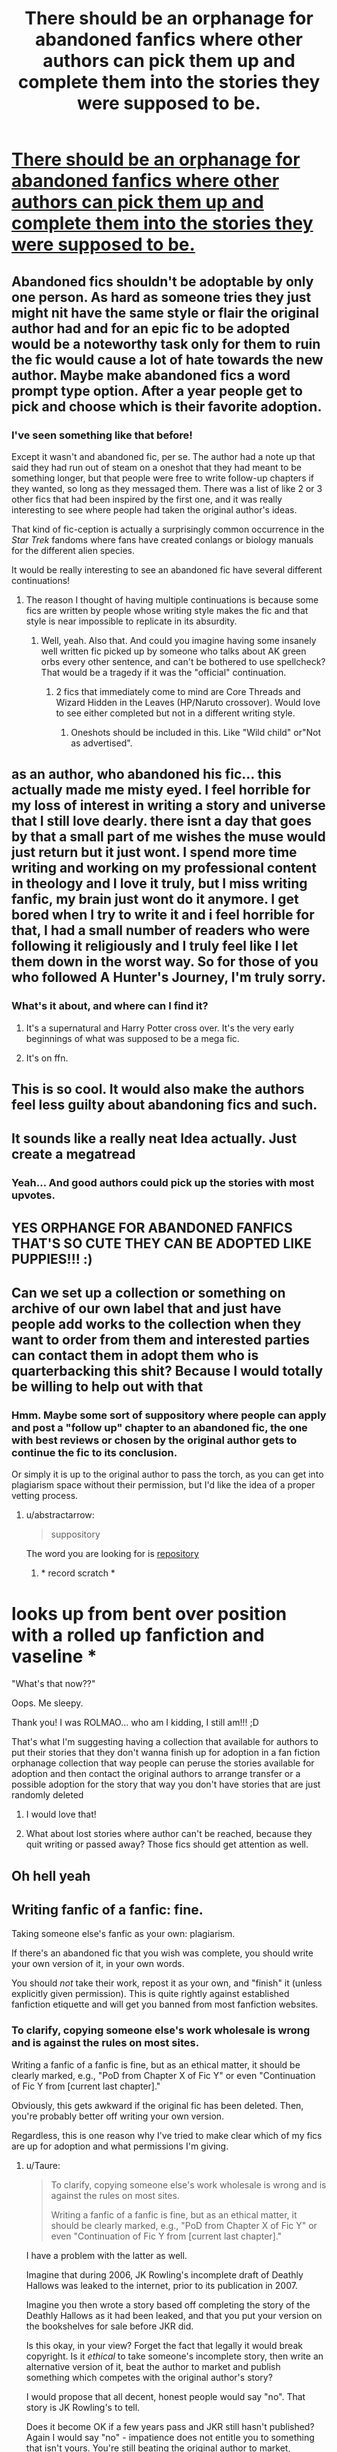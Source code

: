 #+TITLE: There should be an orphanage for abandoned fanfics where other authors can pick them up and complete them into the stories they were supposed to be.

* [[/r/Showerthoughts/comments/3eeydn/there_should_be_an_orphanage_for_abandoned/][There should be an orphanage for abandoned fanfics where other authors can pick them up and complete them into the stories they were supposed to be.]]
:PROPERTIES:
:Author: skp777
:Score: 873
:DateUnix: 1600050981.0
:DateShort: 2020-Sep-14
:END:

** Abandoned fics shouldn't be adoptable by only one person. As hard as someone tries they just might nit have the same style or flair the original author had and for an epic fic to be adopted would be a noteworthy task only for them to ruin the fic would cause a lot of hate towards the new author. Maybe make abandoned fics a word prompt type option. After a year people get to pick and choose which is their favorite adoption.
:PROPERTIES:
:Author: Bromm18
:Score: 162
:DateUnix: 1600058808.0
:DateShort: 2020-Sep-14
:END:

*** I've seen something like that before!

Except it wasn't and abandoned fic, per se. The author had a note up that said they had run out of steam on a oneshot that they had meant to be something longer, but that people were free to write follow-up chapters if they wanted, so long as they messaged them. There was a list of like 2 or 3 other fics that had been inspired by the first one, and it was really interesting to see where people had taken the original author's ideas.

That kind of fic-ception is actually a surprisingly common occurrence in the /Star Trek/ fandoms where fans have created conlangs or biology manuals for the different alien species.

It would be really interesting to see an abandoned fic have several different continuations!
:PROPERTIES:
:Author: Reguluscalendula
:Score: 75
:DateUnix: 1600060734.0
:DateShort: 2020-Sep-14
:END:

**** The reason I thought of having multiple continuations is because some fics are written by people whose writing style makes the fic and that style is near impossible to replicate in its absurdity.
:PROPERTIES:
:Author: Bromm18
:Score: 29
:DateUnix: 1600060847.0
:DateShort: 2020-Sep-14
:END:

***** Well, yeah. Also that. And could you imagine having some insanely well written fic picked up by someone who talks about AK green orbs every other sentence, and can't be bothered to use spellcheck? That would be a tragedy if it was the "official" continuation.
:PROPERTIES:
:Author: Reguluscalendula
:Score: 31
:DateUnix: 1600061063.0
:DateShort: 2020-Sep-14
:END:

****** 2 fics that immediately come to mind are Core Threads and Wizard Hidden in the Leaves (HP/Naruto crossover). Would love to see either completed but not in a different writing style.
:PROPERTIES:
:Author: Bromm18
:Score: 8
:DateUnix: 1600061197.0
:DateShort: 2020-Sep-14
:END:

******* Oneshots should be included in this. Like "Wild child" or"Not as advertised".
:PROPERTIES:
:Author: Adanor79
:Score: 1
:DateUnix: 1600764492.0
:DateShort: 2020-Sep-22
:END:


** as an author, who abandoned his fic... this actually made me misty eyed. I feel horrible for my loss of interest in writing a story and universe that I still love dearly. there isnt a day that goes by that a small part of me wishes the muse would just return but it just wont. I spend more time writing and working on my professional content in theology and I love it truly, but I miss writing fanfic, my brain just wont do it anymore. I get bored when I try to write it and i feel horrible for that, I had a small number of readers who were following it religiously and I truly feel like I let them down in the worst way. So for those of you who followed A Hunter's Journey, I'm truly sorry.
:PROPERTIES:
:Author: Lucien_Lachanse
:Score: 97
:DateUnix: 1600058849.0
:DateShort: 2020-Sep-14
:END:

*** What's it about, and where can I find it?
:PROPERTIES:
:Author: I_H4T3_MOND4Y
:Score: 1
:DateUnix: 1600415721.0
:DateShort: 2020-Sep-18
:END:

**** It's a supernatural and Harry Potter cross over. It's the very early beginnings of what was supposed to be a mega fic.
:PROPERTIES:
:Author: Lucien_Lachanse
:Score: 1
:DateUnix: 1600432988.0
:DateShort: 2020-Sep-18
:END:


**** It's on ffn.
:PROPERTIES:
:Author: Lucien_Lachanse
:Score: 1
:DateUnix: 1600433007.0
:DateShort: 2020-Sep-18
:END:


** This is so cool. It would also make the authors feel less guilty about abandoning fics and such.
:PROPERTIES:
:Author: BriannasNZ
:Score: 64
:DateUnix: 1600055403.0
:DateShort: 2020-Sep-14
:END:


** It sounds like a really neat Idea actually. Just create a megatread
:PROPERTIES:
:Author: ErinTesden
:Score: 30
:DateUnix: 1600056979.0
:DateShort: 2020-Sep-14
:END:

*** Yeah... And good authors could pick up the stories with most upvotes.
:PROPERTIES:
:Author: VeryAnonymousIndian
:Score: 19
:DateUnix: 1600057883.0
:DateShort: 2020-Sep-14
:END:


** YES ORPHANGE FOR ABANDONED FANFICS THAT'S SO CUTE THEY CAN BE ADOPTED LIKE PUPPIES!!! :)
:PROPERTIES:
:Score: 50
:DateUnix: 1600056258.0
:DateShort: 2020-Sep-14
:END:


** Can we set up a collection or something on archive of our own label that and just have people add works to the collection when they want to order from them and interested parties can contact them in adopt them who is quarterbacking this shit? Because I would totally be willing to help out with that
:PROPERTIES:
:Author: pygmypuffonacid
:Score: 20
:DateUnix: 1600059733.0
:DateShort: 2020-Sep-14
:END:

*** Hmm. Maybe some sort of suppository where people can apply and post a "follow up" chapter to an abandoned fic, the one with best reviews or chosen by the original author gets to continue the fic to its conclusion.

Or simply it is up to the original author to pass the torch, as you can get into plagiarism space without their permission, but I'd like the idea of a proper vetting process.
:PROPERTIES:
:Author: Poonchow
:Score: 11
:DateUnix: 1600064960.0
:DateShort: 2020-Sep-14
:END:

**** u/abstractarrow:
#+begin_quote
  suppository
#+end_quote

The word you are looking for is [[https://youtu.be/tQNMEq6E5Ic?t=28s][repository]]
:PROPERTIES:
:Author: abstractarrow
:Score: 23
:DateUnix: 1600072026.0
:DateShort: 2020-Sep-14
:END:

***** * record scratch *

* looks up from bent over position with a rolled up fanfiction and vaseline *

"What's that now??"
:PROPERTIES:
:Author: asifbaig
:Score: 34
:DateUnix: 1600072547.0
:DateShort: 2020-Sep-14
:END:


***** Oops. Me sleepy.
:PROPERTIES:
:Author: Poonchow
:Score: 6
:DateUnix: 1600073377.0
:DateShort: 2020-Sep-14
:END:


***** Thank you! I was ROLMAO... who am I kidding, I still am!!! ;D
:PROPERTIES:
:Score: 1
:DateUnix: 1600303488.0
:DateShort: 2020-Sep-17
:END:


**** That's what I'm suggesting having a collection that available for authors to put their stories that they don't wanna finish up for adoption in a fan fiction orphanage collection that way people can peruse the stories available for adoption and then contact the original authors to arrange transfer or a possible adoption for the story that way you don't have stories that are just randomly deleted
:PROPERTIES:
:Author: pygmypuffonacid
:Score: 6
:DateUnix: 1600065550.0
:DateShort: 2020-Sep-14
:END:

***** I would love that!
:PROPERTIES:
:Author: Just_a_Lurker2
:Score: 1
:DateUnix: 1600150368.0
:DateShort: 2020-Sep-15
:END:


***** What about lost stories where author can't be reached, because they quit writing or passed away? Those fics should get attention as well.
:PROPERTIES:
:Author: Adanor79
:Score: 1
:DateUnix: 1600765244.0
:DateShort: 2020-Sep-22
:END:


** Oh hell yeah
:PROPERTIES:
:Author: wolfdemon1235
:Score: 11
:DateUnix: 1600052900.0
:DateShort: 2020-Sep-14
:END:


** Writing fanfic of a fanfic: fine.

Taking someone else's fanfic as your own: plagiarism.

If there's an abandoned fic that you wish was complete, you should write your own version of it, in your own words.

You should /not/ take their work, repost it as your own, and "finish" it (unless explicitly given permission). This is quite rightly against established fanfiction etiquette and will get you banned from most fanfiction websites.
:PROPERTIES:
:Author: Taure
:Score: 36
:DateUnix: 1600063503.0
:DateShort: 2020-Sep-14
:END:

*** To clarify, copying someone else's work wholesale is wrong and is against the rules on most sites.

Writing a fanfic of a fanfic is fine, but as an ethical matter, it should be clearly marked, e.g., "PoD from Chapter X of Fic Y" or even "Continuation of Fic Y from [current last chapter]."

Obviously, this gets awkward if the original fic has been deleted. Then, you're probably better off writing your own version.

Regardless, this is one reason why I've tried to make clear which of my fics are up for adoption and what permissions I'm giving.
:PROPERTIES:
:Author: TheWhiteSquirrel
:Score: 11
:DateUnix: 1600099778.0
:DateShort: 2020-Sep-14
:END:

**** u/Taure:
#+begin_quote
  To clarify, copying someone else's work wholesale is wrong and is against the rules on most sites.

  Writing a fanfic of a fanfic is fine, but as an ethical matter, it should be clearly marked, e.g., "PoD from Chapter X of Fic Y" or even "Continuation of Fic Y from [current last chapter]."
#+end_quote

I have a problem with the latter as well.

Imagine that during 2006, JK Rowling's incomplete draft of Deathly Hallows was leaked to the internet, prior to its publication in 2007.

Imagine you then wrote a story based off completing the story of the Deathly Hallows as it had been leaked, and that you put your version on the bookshelves for sale before JKR did.

Is this okay, in your view? Forget the fact that legally it would break copyright. Is it /ethical/ to take someone's incomplete story, then write an alternative version of it, beat the author to market and publish something which competes with the original author's story?

I would propose that all decent, honest people would say "no". That story is JK Rowling's to tell.

Does it become OK if a few years pass and JKR still hasn't published? Again I would say "no" - impatience does not entitle you to something that isn't yours. You're still beating the original author to market, meaning that you're supplanting their right to tell their story they way they wanted it to be told.

Even if you don't copy JKR's text and just pick up where the incomplete draft left off, even if you clearly say that the original story idea was JK Rowling's, your version is still on the shelves, competing with JKR's as-yet-unpublished version.

This is basically what a WIP fanfiction is. Authors are inviting readers into their creative process, allowing them to see a story as it is in the process of being written. In return they get feedback which hopefully improves the story. What readers are reading is an incomplete draft. If another person takes that incomplete draft and continues it, even if they do so with credit, what they have done is create a story which exists in competition with the original, beating the original author to market.

The difference between (i) writing a fanfic of a fanfic and (ii) completing someone else's story is the difference between (i) writing a post-DH story and (ii) completing JKR's unfinished DH draft and beating her to market.
:PROPERTIES:
:Author: Taure
:Score: 2
:DateUnix: 1600155327.0
:DateShort: 2020-Sep-15
:END:

***** I see writing a continuation more as writing a post-HBP fic before DH was published. No, it's not stepping on JKR's toes as regards the actual draft, but the story was /always/ meant to be all 7 books, and it was still unfinished.

It's not really going to compete with it, either. Fans who read and wrote fanfics still bought DH, and fans of an abandoned fic will still come back to it if and when it updates. Now, the continuation may get more exposure with /new/ readers. Because of this, I think the author has an ethical obligation to inform their readers if the original updates. The new author should also respect the original author's wishes if they want it taken down.

Also, the original question was about /abandoned/ fics. For a fic where the author has been totally radio silent--no update on any story, no profile updates, no social media posts (if applicable) for 2+ years, with few-to-no prospects for getting a response from them--I would say it's fair game.

Now, this can still get awkward if the original author ever comes back. In fact, I can only think of one story where I've seen a true continuation done at all successfully. That was /The Marriage Stone/, which had two different full-length continuations, the more recent of which ended messily, but that was a weird one because everyone thought the original author was /dead/. There's not much you can do about something like that.

But my counterexample is /Following the Phoenix/, which was technically a PoD fic for HPMOR, but it /felt/ like a continuation (I'd forgotten it wasn't) because it started 90% of the way through the then-published chapters and rapidly outpaced the original, which was only being updated slowly. Plus, it was by far the best spinoff of that story. Should that author have waited for the original to catch up?

My feeling is that as a courtesy, you should always /try/ to get in touch with the original author and should /definitely/ respect their wishes if they respond. But at the same time, if someone wrote a continuation of /Animagus at War/ right now (not copying my words, of course), I'd be a little annoyed they didn't consult me, but as soon as I post the next chapter, it would become "PoD from Chapter 28", and I'd regard it the same as any other spinoff. I can understand if you feel differently, though.
:PROPERTIES:
:Author: TheWhiteSquirrel
:Score: 4
:DateUnix: 1600193851.0
:DateShort: 2020-Sep-15
:END:


*** Most don't know what a DMCA is and how it can get them banned from their favorite fanfic site. I've written about a hundred of them over my time to get my fics taken down from various places. It not only gets their fics downed, but them banned and a nastygram from me.

Taking over someone's fic without permission is plagiarism and that gets you a ban hammer. If the author allows you to take it over, fine. Just make sure you get documentation to prove it.. If you take it without permission and an author's fans find it...woo Nellie, you are in for it! Not only do they tend to dogpile you, but they then find the author and then the real 'fun' begins.

General rule: don't steal fics, even if you just want to post the fic on a site the author doesn't want it on and you give credit. Definitely don't take over an 'abandoned' fic. You don't know if the author is still around. You do and your pen name will end up blasted all over the web as a plagiarist (depending on what you use as a pen name that can affect you IRL as well for years to come) and will prolly get the ban hammer dropped on you for it.
:PROPERTIES:
:Author: ThatMater
:Score: 14
:DateUnix: 1600076557.0
:DateShort: 2020-Sep-14
:END:


*** I agree. I'm kinda shocked you got downvoted. It's weird how people think just because it's fanfiction that they can steal work. Fanfic authors are still authors, and vast majority of these authors write fics for free for us readers. It's like if someone drew incomplete fanart and you just took it and drew over it.

I love this idea, but I could only get behind it if the original author of said abandon fics gives permission for it. I assumed that was a given, but based on people's seeming disagreement, apparently it's not... It would be cool if with this "orphanage" there would be a way for authors to place their own fic in there with the understanding anyone can then pick it up (and not, as some might think, just pick up a work they see is abandoned and assume the author won't respond to a message or is immediately okay with it).

[And on that note, I know some authors who have long hiatuses but don't intend to abandon a fic and don't like someone to continue it from the point it was left off. So it's always best not to assume on the author's behalf.]
:PROPERTIES:
:Author: fireflii
:Score: 18
:DateUnix: 1600065655.0
:DateShort: 2020-Sep-14
:END:

**** Very true! I'm on a hiatus right now due to IRL crap of a medical nature, but I have all my notes and know where I'm going. Just need all the crap to stop so I can get my head back in the game to do this. Doesn't mean they are abandoned. Also, in one of the ancient fandoms I'm in, one of the popular authors just came back after almost a decade to take on finishing one of her most beloved fics and is cranking it out. Stopped doesn't mean abandoned!
:PROPERTIES:
:Author: ThatMater
:Score: 13
:DateUnix: 1600076862.0
:DateShort: 2020-Sep-14
:END:


*** Some real assholes in here, downvoting you for guess what common decency. You have it right, idiots elsewhere.
:PROPERTIES:
:Author: therlwl
:Score: 8
:DateUnix: 1600064935.0
:DateShort: 2020-Sep-14
:END:

**** Ultimately it stems from an attitude of entitlement. "It's okay to take people's stuff if I really want it."

The common argument in support of the entitlement attitude is something like "all fanfiction is plagiaristic in nature; we're all stealing from JKR".

But this is just a bad argument on many levels.

1. As a fanfiction writer, you should not be using JKR's words/adopting passages of the HP books as part of your stories. If your story covers a scene which occurred in canon, you should be putting it into your own words.

2. More broadly, fanfiction is not in competition with canon and therefore it has a different moral character. Posting a fanfiction does not reduce JKR's authority over the HP universe, her right to tell the "true" version of the HP story, or undermine her sales. Conversely, if you "continue" an abandoned fanfic, you /are/ taking away from the original writer: you're taking their views, favourites, reviews etc., and you're supplanting that author as the authoritative voice as to the "true" version of that story.

3. Fanfiction is a community which is characterised by solidarity and respect between its members. It is not a community of naked greed and entitlement, but rather a community where people act out of kindness and support for the writers who give their time and talent for free for the entertainment of all. The relationship between two fanfic writers is not the same as the relationship between one fanfic writer and JKR. Fanfic authors act with solidarity towards each other and this is principally reflected in the way they respect each others' wishes regarding their creative output. If an author is okay with you adopting their works, they will say so (see: Raining Ink).
:PROPERTIES:
:Author: Taure
:Score: 17
:DateUnix: 1600065755.0
:DateShort: 2020-Sep-14
:END:

***** I somewhat agreed with your original post but now I feel the need to speak.

While I'd argue not plagiaristic (the Tags would give credit I'd argue) fanfiction does violate copyright. This is why it's a debate and authors are allowed to go to a site like FanFiction.Net and tell them to take down everything relating to their IPs. JK Rowling likes fanfiction (as stated in interviews) and is one of the biggest supporters of it. Whereas an author like George RR Martin has said in interviews that he feels fanfiction should not be allowed to exist.

Now for your points.

1. I agree, you shouldn't be taking things word for word. However, just putting something in your own words doesn't solve copyright issues, and it's still the same work.

2. Two has two main points and I'll comment separately.

Fanfiction is a violation of copyright because it's close enough to be in competition with canon. Much closer than anything else. The reduction of value is why courts have ruled in favour of authors previously and why authors take issue with fanfiction. It desensitizes the audience to the brand because of exposure. Disney used a similar effect with the 7 year cycle of its movies on disc.

The only time someone supplants the author is if the author hands it over in form of saying they do. Also many abandoned fics I've come across are accompanied by an abandoned account. Nevertheless, the issue would be resolved by saying in the first chapter “this is continuation of x fanfic and assumes you've read up to chapter y” which is what should be done imo anyway.

1. I don't actually see how this helps you're point against the plagiarism argument. The main thing I disagree with here is that we treat each other differently than we treat JK Rowling. The main difference I see is that we say her books are established canon (followed by other things depending on personal opinions) and when we criticize her we call her out versus when we criticize fanfiction authors we call out things they do (literally anything done with Snape/Ron for example).

I think my opinion on the matter was made clear in the second half of 2. I think anyone should be able to continue anything they want, just do it in that manner. Then it's a continuation fanfic of a fanfic.
:PROPERTIES:
:Author: Z_Man3213
:Score: 8
:DateUnix: 1600106844.0
:DateShort: 2020-Sep-14
:END:

****** To be clear, my argument was an ethical not legal one.
:PROPERTIES:
:Author: Taure
:Score: 3
:DateUnix: 1600107620.0
:DateShort: 2020-Sep-14
:END:


***** - 4. You are NOT putting your writing into the same context as the material you are writing a fanfic of when you are writing fanfic of a commercially published book, tv show or movie. On the other hand, you are VERY MUCH putting your own writing into the same context you are taking from by plagiarising/stealing/adopting other fanfics.

Or to put it in simpler terms, you are pissing into the pond you are drinking from.
:PROPERTIES:
:Author: Krististrasza
:Score: 0
:DateUnix: 1600121083.0
:DateShort: 2020-Sep-15
:END:


** I always wonder what the etiquette is on picking up an abandoned story. There's a really great Drarry fic on [[https://FF.NEt][FF.]]net that never got finished, and it's been /years/ since the author has updated (updated anything, not just that story.) I don't know if something happened to the author or if they just lost their muse/ lost interest, so I can't ask them if they'd be okay if I tried to do stuff with it.
:PROPERTIES:
:Author: xoemily
:Score: 14
:DateUnix: 1600059196.0
:DateShort: 2020-Sep-14
:END:

*** I'd message them anyway. Could be they dropped off fanfic universe but still actively use the E-mail attached to the account. Sometimes you can search their name and find them elsewhere, too. But I think it's most respectful to only pick up an abandoned story if the author gives express permission. If not, then you could always write a fic inspired by theirs. :)
:PROPERTIES:
:Author: fireflii
:Score: 17
:DateUnix: 1600065745.0
:DateShort: 2020-Sep-14
:END:

**** The problem is that FFN no longer sends email notifications of DMs because of spam. If they don't go on the site anymore, they might never know.
:PROPERTIES:
:Author: TheWhiteSquirrel
:Score: 7
:DateUnix: 1600099994.0
:DateShort: 2020-Sep-14
:END:

***** Oh wow, I had no idea they changed that. :O Thanks for letting me know. That's really unfortunate. :/ I wonder if that will be changed back at some point... or maybe some option to select "Send me E-mail notifications for all direct messages" or "Don't send me E-mail notifications for possible spam" (like a filter basically). Then again, I'm not sure how common spam is via DM...

I'm pretty sure notifications via reviews are still on, though (if selected), because I reviewed one of my friend's fic and he did get the E-mail for that. But I think that would require they have E-mail notifications on to begin with. All in all, it sounds like it's really up to chance. But it's always worth trying in my opinion.
:PROPERTIES:
:Author: fireflii
:Score: 5
:DateUnix: 1600121432.0
:DateShort: 2020-Sep-15
:END:


** I like the sentiment, but too often someone takes up someone else's fanfic with the author's permission & the promise to write further; upload all the >100k of the original author, post one, maybe 2 chapters of their own, and leave it to die as well. I get why fanfic authors get pissed of with that kind of nonsense and don't want that to happen to their baby.

Write a fanfic to someone's fanfic if you must, give them a heads up & tribute it to them. The way people write Mr Black fics to Rorschach's Blot's Make A Wish, or the way someone made a beautiful companion piece to Miranda Flairgold's A Second Chance At Life from Draco's pov after he's been captured by the vampire.

Ao3 even has a option to dedicate or gift fics to people if you wish to do so. But don't go and try to make someone else's baby your own when you probably don't belong to those 5% of fanfic authors that we all love and respect because they write that much better than we do.

That said; Steal concepts, pairings or settings if you must; that is how fanon is born or developed.
:PROPERTIES:
:Author: bleeb90
:Score: 9
:DateUnix: 1600085750.0
:DateShort: 2020-Sep-14
:END:

*** I need closure on the miranda flair trilogy so desperately :( Is he a death dragon or quetzalcoatl
:PROPERTIES:
:Author: sidsehra1
:Score: 3
:DateUnix: 1600086273.0
:DateShort: 2020-Sep-14
:END:

**** Me too; and that war, and the bromance with Nic; not knowing is the worst!
:PROPERTIES:
:Author: bleeb90
:Score: 3
:DateUnix: 1600086642.0
:DateShort: 2020-Sep-14
:END:


**** [deleted]
:PROPERTIES:
:Score: 2
:DateUnix: 1600087378.0
:DateShort: 2020-Sep-14
:END:

***** It was pretty on the nose by the point the story is abandoned. Especially with how those dragons are actually mentioned by name, and how Rakesh already does everything to piss those elves off.

I think that if Flairgold hadn't abandoned it, eventually there'd been an epic meltdown from the elves over his wandwood, where Namach would have to save his hide, probably by somehow bruteforcing Rakesh's first transformation into a Death dragon and then arguing that if he is a death dragon nobody can complain about it.

The groundwork for that part of the story was already there.

I am far more curious about that second world they had created. That is pretty much completely uncharted territory, and the closest anyone came in fanfic territory to that concept is Batsutousai's Xerosis where they plan to immigrate to the moon, but that is also an abandoned fic OTL

Edit: Namach would totally trick someone that doesn't know Rakesh is Harry Potter and would not be invested in his privacy into reading his mind, forcing Rakesh to try soul suicide like he tried earlier in the series; and when he succeeds in such suicide he'll come back as a death dragon.

That also would be a far better counterpart to his thunderbird animagus than his basilisk one, purely because the basilisk comes from his parseltongue ability.
:PROPERTIES:
:Author: bleeb90
:Score: 3
:DateUnix: 1600088644.0
:DateShort: 2020-Sep-14
:END:


*** just to clarify, on ao3 there is an option to gift a fic; but more pertinent to this discussion, there is also an ‘inspired by' option, and it will link your fic to the original fic that you were inspired by. This will appear in your author's note
:PROPERTIES:
:Author: karigan_g
:Score: 3
:DateUnix: 1600167071.0
:DateShort: 2020-Sep-15
:END:

**** That is one I didn't ever notice while uploading stories. Is it from the last year or so?
:PROPERTIES:
:Author: bleeb90
:Score: 1
:DateUnix: 1600167918.0
:DateShort: 2020-Sep-15
:END:

***** nope. It's been there since I joined in 2017. Hang on I'll show you.

Ok so mind the [[https://archiveofourown.org/works/5163785][story]], it was written ages ago, but if you look down you'll see an ‘inspired by' link, and it shows the work title and author's name

Eta to say, apologies, apparently I joined in 2015 lmao
:PROPERTIES:
:Author: karigan_g
:Score: 1
:DateUnix: 1600170608.0
:DateShort: 2020-Sep-15
:END:


** This is a really good idea, but don't be too hard on the authors. My dad is an author and I've dabbled in writing fanfictions as well. Sometimes the spark is just gone and there's nothing you can do about it. The bird of inspiration is fickle my dad says.
:PROPERTIES:
:Author: paleocacher
:Score: 5
:DateUnix: 1600108969.0
:DateShort: 2020-Sep-14
:END:


** Absolutely! It'd be set up like ao3 so you can filter through fics easily and pick one you love! And also kinda like [[/r/writingprompts][r/writingprompts]] but with parts of abandoned fics that you can read, adore, and then continue. I'd definitely feel less bad if there was a fic orphanage, because I can feel pretty awkward and guilty for just /asking/ if I can continue a discontinued or finished fic.
:PROPERTIES:
:Author: Comtesse_Kamilia
:Score: 10
:DateUnix: 1600060449.0
:DateShort: 2020-Sep-14
:END:


** I'd love to see Harry Potter and the Natural 20 written to completion. However, the “Rules” have been seriously updated since the fic was last updated. But DnD games die as well, so it fits the genre crossing.
:PROPERTIES:
:Author: IronTippedQuill
:Score: 2
:DateUnix: 1600096170.0
:DateShort: 2020-Sep-14
:END:


** Hey everyone! Thanks so much for all your comments! It was really cool to see my idea go through discussion and even end up as a new subreddit!
:PROPERTIES:
:Author: skp777
:Score: 2
:DateUnix: 1600104924.0
:DateShort: 2020-Sep-14
:END:


** I suppose it depends on the story. If Prince of Slytherin got abandoned, I think I'd rather it just stay that way. For me there are alot of great fanfics where I have trouble choosing which one I prefer, then there's Prince of Slytherin, which is just so far ahead of the rest. I'd rather it stay uncompleted then see it tarnished if it gets picked up by someone who doesn't have the skill to do it justice, which would basically be anyone, since all the good writers are actually writing their own stories.
:PROPERTIES:
:Author: EloImFizzy
:Score: 2
:DateUnix: 1600132109.0
:DateShort: 2020-Sep-15
:END:


** Yes there should be. At some point the best of my discarded stories will be posted as a single basic chapter in what I will call Plot Cemetery (of my ff net page) for that very reason.
:PROPERTIES:
:Author: -DarkPrinceOfClowns-
:Score: 2
:DateUnix: 1600135172.0
:DateShort: 2020-Sep-15
:END:


** Yeah, but no one can be able to finish My Immortal.
:PROPERTIES:
:Author: Zhymantas
:Score: 5
:DateUnix: 1600066728.0
:DateShort: 2020-Sep-14
:END:


** I've got many of my own stories, mostly my older, less good works, that I'd be happy for people to take on myself if they wanted. If anyone does want any of them, feel free to PM if you want to know what my plan was for the story if you want to follow it, or go your own way and just link it when its published :)

[[https://fanfiction.net/u/2299380/Stannis-is-the-one-true-king][StannisIsTheOneTrueKing]]
:PROPERTIES:
:Author: DamianBill
:Score: 4
:DateUnix: 1600075029.0
:DateShort: 2020-Sep-14
:END:


** In the world of fanfics I think there's nothing more annoying than a good story that has been abandoned - and you only find out after you're totally invested in it already
:PROPERTIES:
:Author: Fireball_H
:Score: 3
:DateUnix: 1600077072.0
:DateShort: 2020-Sep-14
:END:

*** It's incredibly annoying. I've started using the option on ao3 to always click the “completed works only” button in the filter section. It definitely narrows down the options but fics get abandoned so often it's just not worth it to take the risk anymore.
:PROPERTIES:
:Author: hopperella
:Score: 2
:DateUnix: 1600087636.0
:DateShort: 2020-Sep-14
:END:


** Hi there!

So I've gone ahead and started working on a subreddit about just this very thing. [[/r/FanFictionOrphanage]]

So please start sharing fics you want to be adopted there!
:PROPERTIES:
:Author: BMXLore
:Score: 3
:DateUnix: 1600099799.0
:DateShort: 2020-Sep-14
:END:


** I typically rewrite my own version of some abandoned fics while giving credit of the original idea for the authors.
:PROPERTIES:
:Author: CyberWolfWrites
:Score: 1
:DateUnix: 1600095970.0
:DateShort: 2020-Sep-14
:END:


** someone need to contact Myst Shadow and ask them to hold out an open (writing) audition for Forging the Sword continuation 😂
:PROPERTIES:
:Author: hoplssrmntic
:Score: 1
:DateUnix: 1600098703.0
:DateShort: 2020-Sep-14
:END:


** Eh, there's no real reason why it can't be done but I think that if you get in the habit of taking other people's prose eventually you're just going to become a "copy-cat" fanfic writer. I can imagine very cringe fic authors like DZ2 just spamming their page with horrid fanfic continuations that only serve to make the fics become remembered poorly.
:PROPERTIES:
:Author: TheismIsUnstoppable
:Score: 1
:DateUnix: 1600099648.0
:DateShort: 2020-Sep-14
:END:


** Idk if it's been done before, but I'd like to see a story where each chapter is written by a different author, although that might be quite difficult to organize
:PROPERTIES:
:Author: Ape-Man-Doo
:Score: 1
:DateUnix: 1600117416.0
:DateShort: 2020-Sep-15
:END:


** "It always annoys me when an author abandons a really good fanfiction." I agree with you. A great story, grabs your interest and then nothing. Also annoying are authors who threaten to not continue unless they get a review, etc. I don't care how good a story is, if you try to blackmail people for praise, I quit reading immediately. Last rant. Is it really necessary to have author's notes on every single page of a story especially if it's the same thing on every freaking page!?! I want to read your story without having to go down half the page to get to it.
:PROPERTIES:
:Author: narabitz
:Score: 1
:DateUnix: 1600199614.0
:DateShort: 2020-Sep-16
:END:


** i would laugh at this but then i remember my many, many abandoned fanfictions... i could start a factory, honestly
:PROPERTIES:
:Author: ourfoxholedyouth
:Score: 1
:DateUnix: 1610849224.0
:DateShort: 2021-Jan-17
:END:


** Jeez, I can't count how many times I've thought the same. I think more about the continuation of abandoned stories than I do my own. And I often wonder why the author abandoned it too, when there's no explanation - there was one case where a (relatively-ish?) famous Supernatural ff author died and I mourned like she was my sister. I still reread her stories every year or two as well.

But yeah, got a little off track there. Someone should make a site specifically for adopting abandoned fics! Writers who don't want to continue or people who get the author's permission can post them there and then someone else can continue.
:PROPERTIES:
:Author: cptvpxxy
:Score: 1
:DateUnix: 1600078983.0
:DateShort: 2020-Sep-14
:END:


** I have been saying that for years
:PROPERTIES:
:Author: premar16
:Score: 0
:DateUnix: 1600068278.0
:DateShort: 2020-Sep-14
:END:


** YES
:PROPERTIES:
:Author: Bambicorn772
:Score: 0
:DateUnix: 1600068810.0
:DateShort: 2020-Sep-14
:END:


** I've seen someone reupload and continue an abandoned (not orphaned fic, but the author has vanished) fic. I'd say that it's completely fine.
:PROPERTIES:
:Author: ToValhallaHUN
:Score: -7
:DateUnix: 1600062450.0
:DateShort: 2020-Sep-14
:END:


** I agree totally, it should be created
:PROPERTIES:
:Author: orionspace2020
:Score: 0
:DateUnix: 1600083334.0
:DateShort: 2020-Sep-14
:END:
